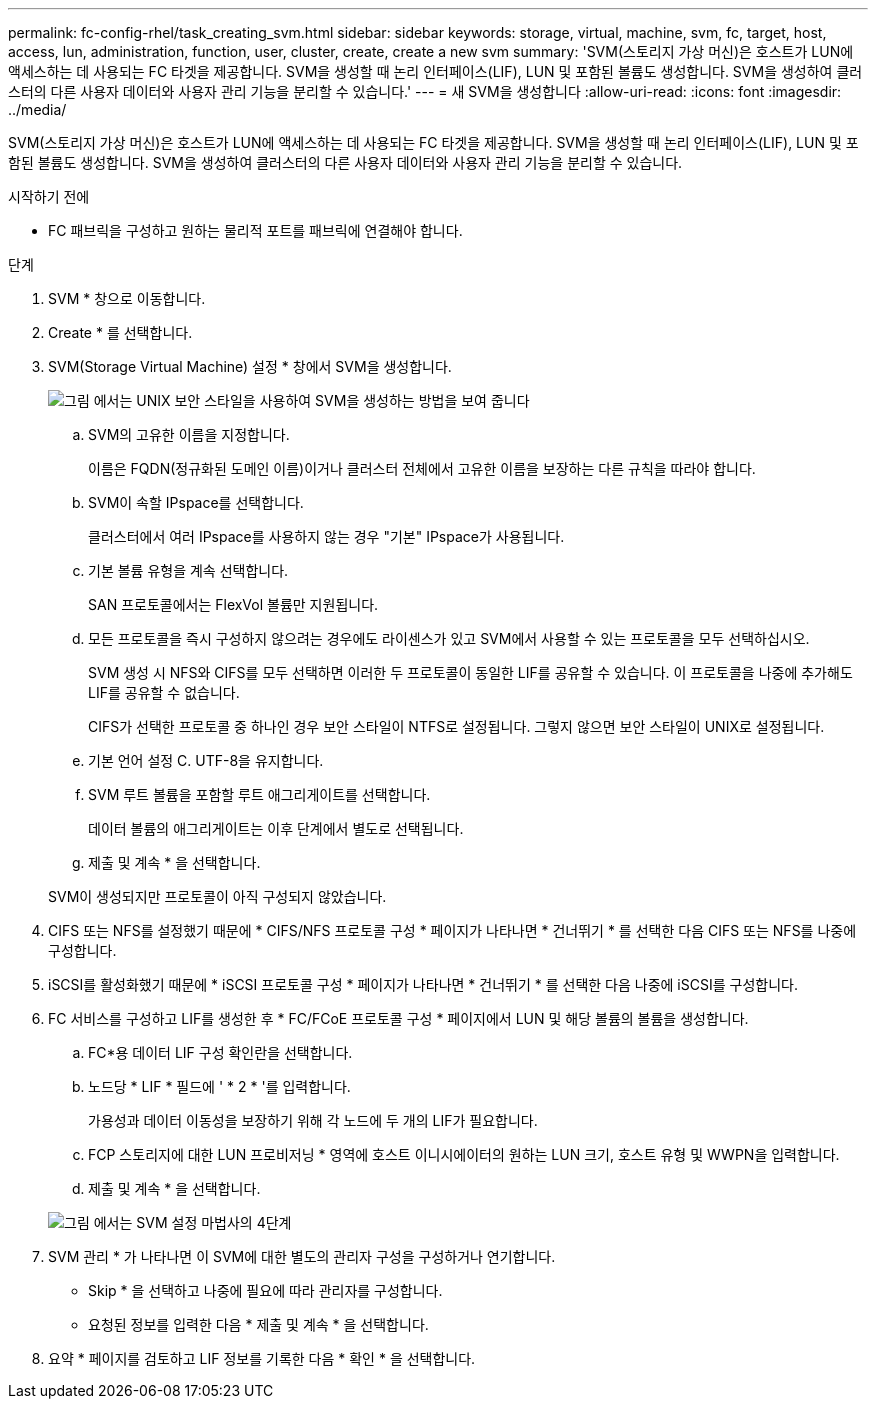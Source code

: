 ---
permalink: fc-config-rhel/task_creating_svm.html 
sidebar: sidebar 
keywords: storage, virtual, machine, svm, fc, target, host, access, lun, administration, function, user, cluster, create, create a new svm 
summary: 'SVM(스토리지 가상 머신)은 호스트가 LUN에 액세스하는 데 사용되는 FC 타겟을 제공합니다. SVM을 생성할 때 논리 인터페이스(LIF), LUN 및 포함된 볼륨도 생성합니다. SVM을 생성하여 클러스터의 다른 사용자 데이터와 사용자 관리 기능을 분리할 수 있습니다.' 
---
= 새 SVM을 생성합니다
:allow-uri-read: 
:icons: font
:imagesdir: ../media/


[role="lead"]
SVM(스토리지 가상 머신)은 호스트가 LUN에 액세스하는 데 사용되는 FC 타겟을 제공합니다. SVM을 생성할 때 논리 인터페이스(LIF), LUN 및 포함된 볼륨도 생성합니다. SVM을 생성하여 클러스터의 다른 사용자 데이터와 사용자 관리 기능을 분리할 수 있습니다.

.시작하기 전에
* FC 패브릭을 구성하고 원하는 물리적 포트를 패브릭에 연결해야 합니다.


.단계
. SVM * 창으로 이동합니다.
. Create * 를 선택합니다.
. SVM(Storage Virtual Machine) 설정 * 창에서 SVM을 생성합니다.
+
image::../media/svm_setup_details_page_unix_selected_fc_rhel.gif[그림 에서는 UNIX 보안 스타일을 사용하여 SVM을 생성하는 방법을 보여 줍니다]

+
.. SVM의 고유한 이름을 지정합니다.
+
이름은 FQDN(정규화된 도메인 이름)이거나 클러스터 전체에서 고유한 이름을 보장하는 다른 규칙을 따라야 합니다.

.. SVM이 속할 IPspace를 선택합니다.
+
클러스터에서 여러 IPspace를 사용하지 않는 경우 "기본" IPspace가 사용됩니다.

.. 기본 볼륨 유형을 계속 선택합니다.
+
SAN 프로토콜에서는 FlexVol 볼륨만 지원됩니다.

.. 모든 프로토콜을 즉시 구성하지 않으려는 경우에도 라이센스가 있고 SVM에서 사용할 수 있는 프로토콜을 모두 선택하십시오.
+
SVM 생성 시 NFS와 CIFS를 모두 선택하면 이러한 두 프로토콜이 동일한 LIF를 공유할 수 있습니다. 이 프로토콜을 나중에 추가해도 LIF를 공유할 수 없습니다.

+
CIFS가 선택한 프로토콜 중 하나인 경우 보안 스타일이 NTFS로 설정됩니다. 그렇지 않으면 보안 스타일이 UNIX로 설정됩니다.

.. 기본 언어 설정 C. UTF-8을 유지합니다.
.. SVM 루트 볼륨을 포함할 루트 애그리게이트를 선택합니다.
+
데이터 볼륨의 애그리게이트는 이후 단계에서 별도로 선택됩니다.

.. 제출 및 계속 * 을 선택합니다.


+
SVM이 생성되지만 프로토콜이 아직 구성되지 않았습니다.

. CIFS 또는 NFS를 설정했기 때문에 * CIFS/NFS 프로토콜 구성 * 페이지가 나타나면 * 건너뛰기 * 를 선택한 다음 CIFS 또는 NFS를 나중에 구성합니다.
. iSCSI를 활성화했기 때문에 * iSCSI 프로토콜 구성 * 페이지가 나타나면 * 건너뛰기 * 를 선택한 다음 나중에 iSCSI를 구성합니다.
. FC 서비스를 구성하고 LIF를 생성한 후 * FC/FCoE 프로토콜 구성 * 페이지에서 LUN 및 해당 볼륨의 볼륨을 생성합니다.
+
.. FC*용 데이터 LIF 구성 확인란을 선택합니다.
.. 노드당 * LIF * 필드에 ' * 2 * '를 입력합니다.
+
가용성과 데이터 이동성을 보장하기 위해 각 노드에 두 개의 LIF가 필요합니다.

.. FCP 스토리지에 대한 LUN 프로비저닝 * 영역에 호스트 이니시에이터의 원하는 LUN 크기, 호스트 유형 및 WWPN을 입력합니다.
.. 제출 및 계속 * 을 선택합니다.


+
image::../media/svm_wizard_fc_details_linux.gif[그림 에서는 SVM 설정 마법사의 4단계, FC 세부 정보 작성을 보여 줍니다.]

. SVM 관리 * 가 나타나면 이 SVM에 대한 별도의 관리자 구성을 구성하거나 연기합니다.
+
** Skip * 을 선택하고 나중에 필요에 따라 관리자를 구성합니다.
** 요청된 정보를 입력한 다음 * 제출 및 계속 * 을 선택합니다.


. 요약 * 페이지를 검토하고 LIF 정보를 기록한 다음 * 확인 * 을 선택합니다.

